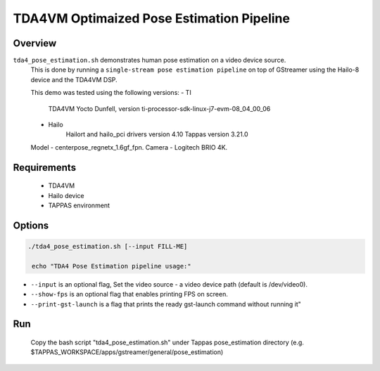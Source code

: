 
TDA4VM Optimaized Pose Estimation Pipeline
==========================================

Overview
--------

``tda4_pose_estimation.sh`` demonstrates human pose estimation on a video device source.
 This is done by running a ``single-stream pose estimation pipeline`` on top of GStreamer using the Hailo-8 device and the TDA4VM DSP.

 This demo was tested using the following versions: 
 - TI 
	TDA4VM Yocto Dunfell, version ti-processor-sdk-linux-j7-evm-08_04_00_06
 - Hailo 
	Hailort and hailo_pci drivers version 4.10 
	Tappas version 3.21.0
 Model - centerpose_regnetx_1.6gf_fpn.
 Camera - Logitech BRIO 4K. 

Requirements
-------

 - TDA4VM 
 - Hailo device
 - TAPPAS environment

Options
-------

.. code-block:: sh

   ./tda4_pose_estimation.sh [--input FILL-ME]

    echo "TDA4 Pose Estimation pipeline usage:"

* 
  ``--input`` is an optional flag, Set the video source - a video device path (default is /dev/video0).

* 
  ``--show-fps``  is an optional flag that enables printing FPS on screen.

* ``--print-gst-launch`` is a flag that prints the ready gst-launch command without running it"

Run
---
 Copy the bash script "tda4_pose_estimation.sh" under Tappas pose_estimation directory (e.g. $TAPPAS_WORKSPACE/apps/gstreamer/general/pose_estimation)
.. code-block:: sh
   cp tda4_pose_estimation.sh $TAPPAS_WORKSPACE/apps/gstreamer/general/pose_estimation
   cd $TAPPAS_WORKSPACE/apps/gstreamer/general/pose_estimation
   ./tda4_pose_estimation.sh







